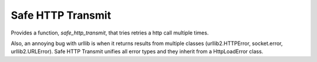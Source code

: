 ==================
Safe HTTP Transmit
==================

Provides a function, `safe_http_transmit`, that tries retries a http call 
multiple times.

Also, an annoying bug with urllib is when it returns results from multiple 
classes  (urllib2.HTTPError, socket.error, urllib2.URLError). 
Safe HTTP Transmit unifies all error types and they inherit from a HttpLoadError class. 


